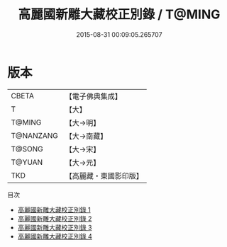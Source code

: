 #+TITLE: 高麗國新雕大藏校正別錄 / T@MING

#+DATE: 2015-08-31 00:09:05.265707
* 版本
 |     CBETA|【電子佛典集成】|
 |         T|【大】     |
 |    T@MING|【大→明】   |
 | T@NANZANG|【大→南藏】  |
 |    T@SONG|【大→宋】   |
 |    T@YUAN|【大→元】   |
 |       TKD|【高麗藏・東國影印版】|
目次
 - [[file:KR6s0090_001.txt][高麗國新雕大藏校正別錄 1]]
 - [[file:KR6s0090_002.txt][高麗國新雕大藏校正別錄 2]]
 - [[file:KR6s0090_003.txt][高麗國新雕大藏校正別錄 3]]
 - [[file:KR6s0090_004.txt][高麗國新雕大藏校正別錄 4]]
